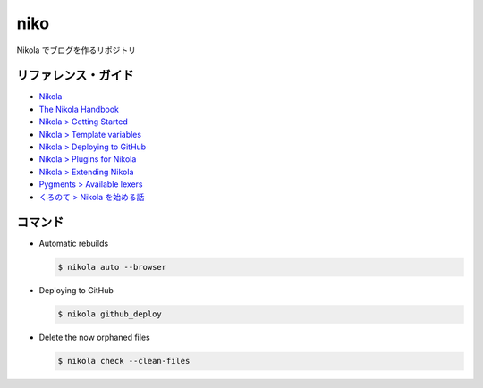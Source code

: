niko
=====

Nikola でブログを作るリポジトリ

リファレンス・ガイド
--------------------
* `Nikola <https://getnikola.com/>`_
* `The Nikola Handbook <https://getnikola.com/handbook.html>`_
* `Nikola > Getting Started <https://miyadaiku.github.io/ja/guide/project.html>`_
* `Nikola > Template variables <https://getnikola.com/template-variables.html>`_
* `Nikola > Deploying to GitHub <https://getnikola.com/handbook.html#deploying-to-github>`_
* `Nikola > Plugins for Nikola <https://plugins.getnikola.com/>`_
* `Nikola > Extending Nikola <https://getnikola.com/extending.html>`_
* `Pygments > Available lexers <http://pygments.org/docs/lexers/>`_
* `くろのて > Nikola を始める話 <http://note.crohaco.net/2018/start-nikola/>`_


コマンド
--------

* Automatic rebuilds

  .. code-block:: bash

    $ nikola auto --browser


* Deploying to GitHub

  .. code-block:: bash

    $ nikola github_deploy

* Delete the now orphaned files

  .. code-block:: bash

    $ nikola check --clean-files
